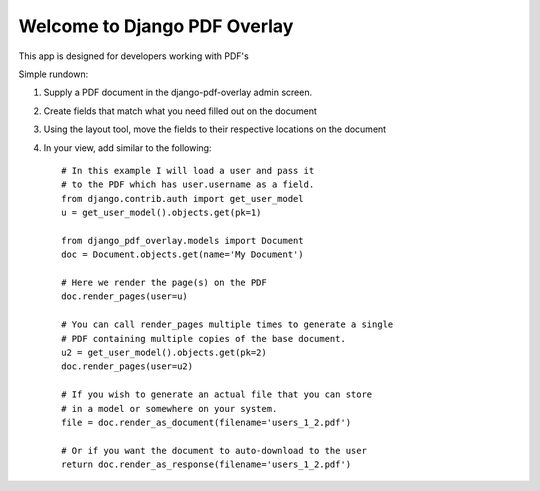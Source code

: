 =============================
Welcome to Django PDF Overlay
=============================

This app is designed for developers working with PDF's

Simple rundown:

1. Supply a PDF document in the django-pdf-overlay admin screen.
2. Create fields that match what you need filled out on the document
3. Using the layout tool, move the fields to their respective locations on the document
4. In your view, add similar to the following::

    # In this example I will load a user and pass it
    # to the PDF which has user.username as a field.
    from django.contrib.auth import get_user_model
    u = get_user_model().objects.get(pk=1)

    from django_pdf_overlay.models import Document
    doc = Document.objects.get(name='My Document')

    # Here we render the page(s) on the PDF
    doc.render_pages(user=u)

    # You can call render_pages multiple times to generate a single
    # PDF containing multiple copies of the base document.
    u2 = get_user_model().objects.get(pk=2)
    doc.render_pages(user=u2)

    # If you wish to generate an actual file that you can store
    # in a model or somewhere on your system.
    file = doc.render_as_document(filename='users_1_2.pdf')

    # Or if you want the document to auto-download to the user
    return doc.render_as_response(filename='users_1_2.pdf')
